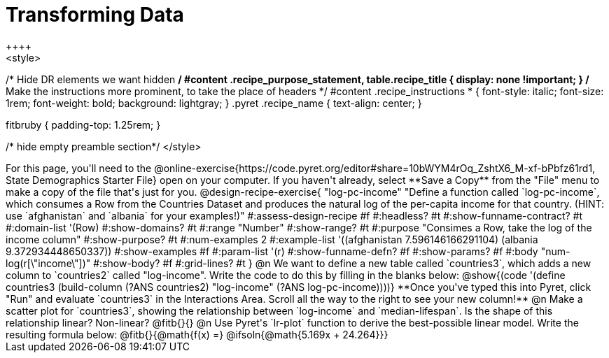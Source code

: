 = Transforming Data
++++
<style>
/* Hide DR elements we want hidden */
#content .recipe_purpose_statement, table.recipe_title {
 	display: none !important;
}
/* Make the instructions more prominent, to take the place of headers */
#content .recipe_instructions * {
	font-style: italic;
    font-size: 1rem;
    font-weight: bold;
    background: lightgray;
}
.pyret .recipe_name {
    text-align: center;
}

.fitbruby { padding-top: 1.25rem; }

/* hide empty preamble section*/
</style>
++++

For this page, you'll need to the @online-exercise{https://code.pyret.org/editor#share=10bWYM4rOq_ZshtX6_M-xf-bPbfz61rd1, State Demographics Starter File} open on your computer. If you haven't already, select **Save a Copy** from the "File" menu to make a copy of the file that's just for you.

@design-recipe-exercise{ "log-pc-income"
  "Define a function called `log-pc-income`, which consumes a Row from the Countries Dataset and produces the natural log of the per-capita income for that country. (HINT: use `afghanistan` and `albania` for your examples!)"
#:assess-design-recipe #f
#:headless? #t
#:show-funname-contract? #t
#:domain-list '(Row)
#:show-domains? #t
#:range "Number"
#:show-range? #t
#:purpose "Consimes a Row, take the log of the income column"
#:show-purpose? #t
#:num-examples 2
#:example-list '((afghanistan   7.596146166291104)
				 (albania 9.372934448650337))
#:show-examples #f
#:param-list '(r)
#:show-funname-defn? #f
#:show-params? #f
#:body "num-log(r[\"income\"])"
#:show-body? #f
#:grid-lines? #t
}


@n We want to define a new table called `countries3`, which adds a new column to `countries2` called "log-income". Write the code to do this by filling in the blanks below:

@show{(code '(define countries3 (build-column (?ANS countries2) "log-income" (?ANS log-pc-income))))}

**Once you've typed this into Pyret, click "Run" and evaluate `countries3` in the Interactions Area. Scroll all the way to the right to see your new column!**

@n Make a scatter plot for `countries3`, showing the relationship between `log-income` and `median-lifespan`. Is the shape of this relationship linear? Non-linear? @fitb{}{}

@n Use Pyret's `lr-plot` function to derive the best-possible linear model. Write the resulting formula below:

@fitb{}{@math{f(x) =} @ifsoln{@math{5.169x + 24.264}}}
